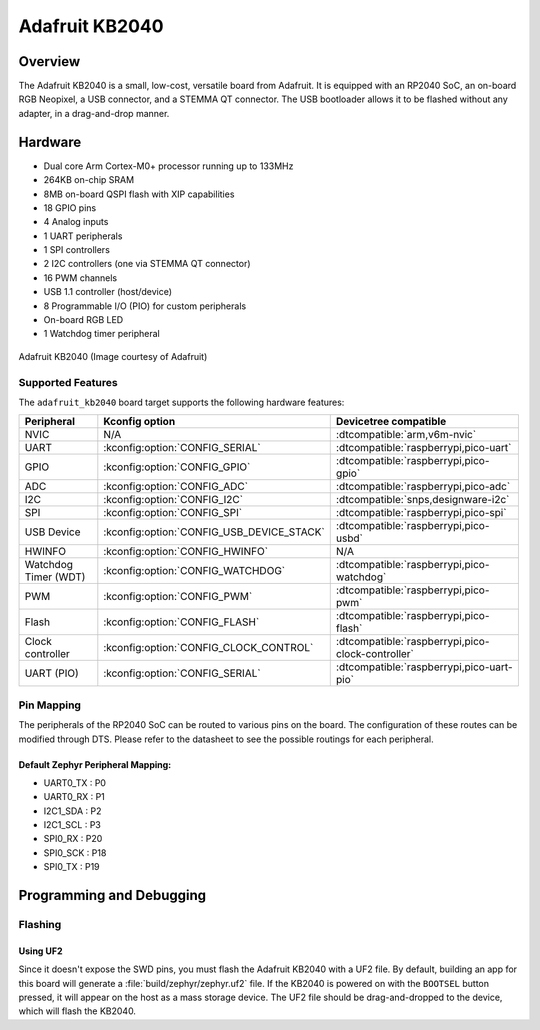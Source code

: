 .. _adafruit_kb2040:

Adafruit KB2040
###############

Overview
********

The Adafruit KB2040 is a small, low-cost, versatile board from
Adafruit. It is equipped with an RP2040 SoC, an on-board RGB Neopixel,
a USB connector, and a STEMMA QT connector. The USB bootloader allows
it to be flashed without any adapter, in a drag-and-drop manner.

Hardware
********
- Dual core Arm Cortex-M0+ processor running up to 133MHz
- 264KB on-chip SRAM
- 8MB on-board QSPI flash with XIP capabilities
- 18 GPIO pins
- 4 Analog inputs
- 1 UART peripherals
- 1 SPI controllers
- 2 I2C controllers (one via STEMMA QT connector)
- 16 PWM channels
- USB 1.1 controller (host/device)
- 8 Programmable I/O (PIO) for custom peripherals
- On-board RGB LED
- 1 Watchdog timer peripheral


.. figure:: img/kb2040.jpg
     :align: center
     :alt: Adafruit KB2040

     Adafruit KB2040 (Image courtesy of Adafruit)

Supported Features
==================

The ``adafruit_kb2040`` board target supports the following
hardware features:

.. list-table::
   :header-rows: 1

   * - Peripheral
     - Kconfig option
     - Devicetree compatible
   * - NVIC
     - N/A
     - :dtcompatible:`arm,v6m-nvic`
   * - UART
     - :kconfig:option:`CONFIG_SERIAL`
     - :dtcompatible:`raspberrypi,pico-uart`
   * - GPIO
     - :kconfig:option:`CONFIG_GPIO`
     - :dtcompatible:`raspberrypi,pico-gpio`
   * - ADC
     - :kconfig:option:`CONFIG_ADC`
     - :dtcompatible:`raspberrypi,pico-adc`
   * - I2C
     - :kconfig:option:`CONFIG_I2C`
     - :dtcompatible:`snps,designware-i2c`
   * - SPI
     - :kconfig:option:`CONFIG_SPI`
     - :dtcompatible:`raspberrypi,pico-spi`
   * - USB Device
     - :kconfig:option:`CONFIG_USB_DEVICE_STACK`
     - :dtcompatible:`raspberrypi,pico-usbd`
   * - HWINFO
     - :kconfig:option:`CONFIG_HWINFO`
     - N/A
   * - Watchdog Timer (WDT)
     - :kconfig:option:`CONFIG_WATCHDOG`
     - :dtcompatible:`raspberrypi,pico-watchdog`
   * - PWM
     - :kconfig:option:`CONFIG_PWM`
     - :dtcompatible:`raspberrypi,pico-pwm`
   * - Flash
     - :kconfig:option:`CONFIG_FLASH`
     - :dtcompatible:`raspberrypi,pico-flash`
   * - Clock controller
     - :kconfig:option:`CONFIG_CLOCK_CONTROL`
     - :dtcompatible:`raspberrypi,pico-clock-controller`
   * - UART (PIO)
     - :kconfig:option:`CONFIG_SERIAL`
     - :dtcompatible:`raspberrypi,pico-uart-pio`

Pin Mapping
===========

The peripherals of the RP2040 SoC can be routed to various pins on the board.
The configuration of these routes can be modified through DTS. Please refer to
the datasheet to see the possible routings for each peripheral.

Default Zephyr Peripheral Mapping:
----------------------------------

.. rst-class:: rst-columns

- UART0_TX : P0
- UART0_RX : P1
- I2C1_SDA : P2
- I2C1_SCL : P3
- SPI0_RX : P20
- SPI0_SCK : P18
- SPI0_TX : P19

Programming and Debugging
*************************

Flashing
========

Using UF2
---------

Since it doesn't expose the SWD pins, you must flash the Adafruit KB2040 with
a UF2 file. By default, building an app for this board will generate a
:file:`build/zephyr/zephyr.uf2` file. If the KB2040 is powered on with the ``BOOTSEL``
button pressed, it will appear on the host as a mass storage device. The
UF2 file should be drag-and-dropped to the device, which will flash the KB2040.

.. target-notes::

.. _Getting Started with Raspberry Pi Pico:
  https://datasheets.raspberrypi.com/pico/getting-started-with-pico.pdf

.. _Primary Guide\: Adafruit KB2040:
  https://learn.adafruit.com/adafruit-kb2040
